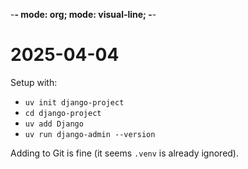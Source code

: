 -*- mode: org; mode: visual-line; -*-
#+STARTUP: indent

* 2025-04-04

Setup with:

- =uv init django-project=
- =cd django-project=
- =uv add Django=
- =uv run django-admin --version=

Adding to Git is fine (it seems =.venv= is already ignored).
